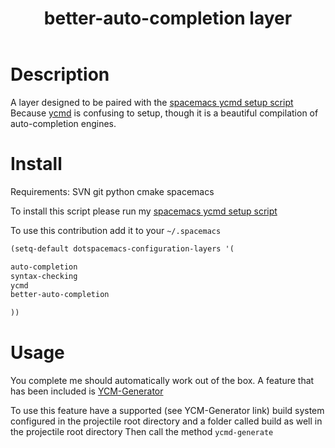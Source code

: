 #+TITLE: better-auto-completion layer
#+HTML_HEAD_EXTRA: <link rel="stylesheet" type="text/css" href="../css/readtheorg.css" />

#+CAPTION: logo


* Table of Contents                                        :TOC_4_org:noexport:
 - [[Description][Description]]
 - [[Install][Install]]
 - [[Usage][Usage]]

* Description

A layer designed to be paired with the [[https://github.com/aijony/dotfiles/tree/master/.scripts/ycmd][spacemacs ycmd setup script]]
Because [[https://github.com/Valloric/ycmd][ycmd]] is confusing to setup, though it is a beautiful compilation of auto-completion engines.

* Install

Requirements:
SVN
git
python
cmake
spacemacs

To install this script please run my [[https://github.com/aijony/dotfiles/tree/master/.scripts/ycmd][spacemacs ycmd setup script]]


To use this contribution add it to your =~/.spacemacs=


#+begin_src emacs-lisp
  (setq-default dotspacemacs-configuration-layers '(

  auto-completion
  syntax-checking
  ycmd
  better-auto-completion

  ))
#+end_src

* Usage
You complete me should automatically work out of the box. A feature that has been included is [[https://github.com/rdnetto/YCM-Generator][YCM-Generator]]

To use this feature have a supported (see YCM-Generator link) build system configured in the projectile root directory and a folder called build as well in the projectile root directory
Then call the method =ycmd-generate= 





